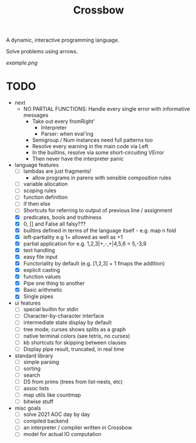 #+TITLE: Crossbow

A dynamic, interactive programming language.

Solve problems using arrows.

[[example.png]]

* TODO
- next
  - NO PARTIAL FUNCTIONS: Handle every single error with informative messages
    - Take out every fromRight'
      - Interpreter
      - Parser: when eval'ing
    - Semigroup / Num instances need full patterns too
    - Resolve every warning in the main code via Left
    - In the builtins, resolve via some short-circuiting VError
    - Then never have the interpreter panic
- language features
  - [ ] lambdas are just fragments!
    - allow programs in parens with sensible composition rules
  - [ ] variable allocation
  - [ ] scoping rules
  - [ ] function definition
  - [ ] if then else
  - [ ] Shortcuts for referring to output of previous line / assignment
  - [X] predicates, bools and truthiness
  - [X] 0, [] and False all falsy???
  - [X] builtins defined in terms of the language itself - e.g. map n fold
  - [X] left-partiality e.g 1+ allowed as well as +1
  - [X] partial application for e.g. 1,2,3|+,-,+|4,5,6 = 5,-3,9
  - [X] text handling
  - [X] easy file input
  - [X] Functoriality by default (e.g. [1,2,3] + 1 fmaps the addition)
  - [X] explicit casting
  - [X] function values
  - [X] Pipe one thing to another
  - [X] Basic arithmetic
  - [X] Single pipes
- ui features
  - [ ] special builtin for stdin
  - [ ] Character-by-character interface
  - [ ] intermediate state display by default
  - [ ] tree mode; curses shows splits as a graph
  - [ ] native terminal colors (see tetris, no curses)
  - [ ] kb shortcuts for skipping between clauses
  - [ ] Display pipe result, truncated, in real time
- standard library
  - [ ] simple parsing
  - [ ] sorting
  - [ ] search
  - [ ] DS from prims (trees from list-nests, etc)
  - [ ] assoc lists
  - [ ] map utils like countmap
  - [ ] bitwise stuff
- misc goals
  - [ ] solve 2021 AOC day by day
  - [ ] compiled backend
  - [ ] an interpreter / compiler written in Crossbow
  - [ ] model for actual IO computation
